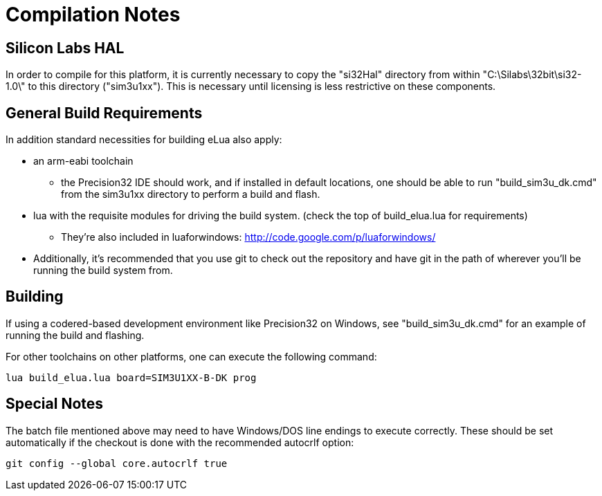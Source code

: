 Compilation Notes
=================

Silicon Labs HAL
----------------

In order to compile for this platform, it is currently necessary to copy the
"si32Hal" directory from within "C:\Silabs\32bit\si32-1.0\" to this directory
("sim3u1xx"). This is necessary until licensing is less restrictive on these
components.

General Build Requirements
--------------------------

In addition standard necessities for building eLua also apply:

* an arm-eabi toolchain

** the Precision32 IDE should work, and if installed in default locations, one
should be able to run "build_sim3u_dk.cmd" from the sim3u1xx directory to
perform a build and flash.

* lua with the requisite modules for driving the build system. (check the top
  of build_elua.lua for requirements)

** They're also included in luaforwindows:
http://code.google.com/p/luaforwindows/

* Additionally, it's recommended that you use git to check out the repository
  and have git in the path of wherever you'll be running the build system
  from.

Building
--------

If using a codered-based development environment like Precision32 on Windows,
see "build_sim3u_dk.cmd" for an example of running the build and flashing.


For other toolchains on other platforms, one can execute the following
command:

[source,shell]
lua build_elua.lua board=SIM3U1XX-B-DK prog

Special Notes
-------------

The batch file mentioned above may need to have Windows/DOS line endings to execute correctly.  These should be set automatically if the checkout is done with the recommended autocrlf option:

[source,shell]
git config --global core.autocrlf true